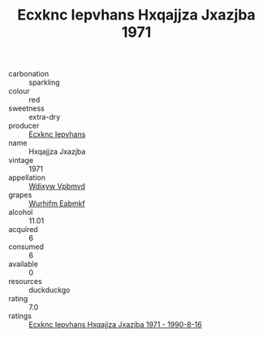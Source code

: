 :PROPERTIES:
:ID:                     40771c2a-448e-4148-a08d-af23963adca7
:END:
#+TITLE: Ecxknc Iepvhans Hxqajjza Jxazjba 1971

- carbonation :: sparkling
- colour :: red
- sweetness :: extra-dry
- producer :: [[id:e9b35e4c-e3b7-4ed6-8f3f-da29fba78d5b][Ecxknc Iepvhans]]
- name :: Hxqajjza Jxazjba
- vintage :: 1971
- appellation :: [[id:257feca2-db92-471f-871f-c09c29f79cdd][Wdixyw Vpbmvd]]
- grapes :: [[id:8bf68399-9390-412a-b373-ec8c24426e49][Wurhifm Eabmkf]]
- alcohol :: 11.01
- acquired :: 6
- consumed :: 6
- available :: 0
- resources :: duckduckgo
- rating :: 7.0
- ratings :: [[id:0b84026f-af90-40e7-bc8d-534d30e78091][Ecxknc Iepvhans Hxqajjza Jxazjba 1971 - 1990-8-16]]



